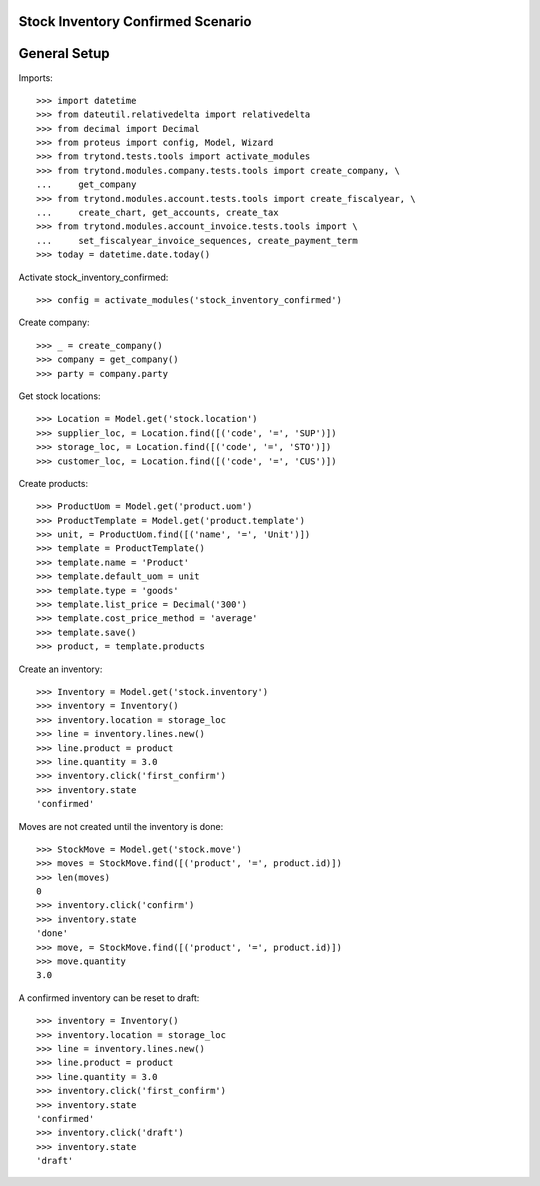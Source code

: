 ==================================
Stock Inventory Confirmed Scenario
==================================

=============
General Setup
=============

Imports::

    >>> import datetime
    >>> from dateutil.relativedelta import relativedelta
    >>> from decimal import Decimal
    >>> from proteus import config, Model, Wizard
    >>> from trytond.tests.tools import activate_modules
    >>> from trytond.modules.company.tests.tools import create_company, \
    ...     get_company
    >>> from trytond.modules.account.tests.tools import create_fiscalyear, \
    ...     create_chart, get_accounts, create_tax
    >>> from trytond.modules.account_invoice.tests.tools import \
    ...     set_fiscalyear_invoice_sequences, create_payment_term
    >>> today = datetime.date.today()

Activate stock_inventory_confirmed::

    >>> config = activate_modules('stock_inventory_confirmed')

Create company::

    >>> _ = create_company()
    >>> company = get_company()
    >>> party = company.party

Get stock locations::

    >>> Location = Model.get('stock.location')
    >>> supplier_loc, = Location.find([('code', '=', 'SUP')])
    >>> storage_loc, = Location.find([('code', '=', 'STO')])
    >>> customer_loc, = Location.find([('code', '=', 'CUS')])

Create products::

    >>> ProductUom = Model.get('product.uom')
    >>> ProductTemplate = Model.get('product.template')
    >>> unit, = ProductUom.find([('name', '=', 'Unit')])
    >>> template = ProductTemplate()
    >>> template.name = 'Product'
    >>> template.default_uom = unit
    >>> template.type = 'goods'
    >>> template.list_price = Decimal('300')
    >>> template.cost_price_method = 'average'
    >>> template.save()
    >>> product, = template.products

Create an inventory::

    >>> Inventory = Model.get('stock.inventory')
    >>> inventory = Inventory()
    >>> inventory.location = storage_loc
    >>> line = inventory.lines.new()
    >>> line.product = product
    >>> line.quantity = 3.0
    >>> inventory.click('first_confirm')
    >>> inventory.state
    'confirmed'

Moves are not created until the inventory is done::

    >>> StockMove = Model.get('stock.move')
    >>> moves = StockMove.find([('product', '=', product.id)])
    >>> len(moves)
    0
    >>> inventory.click('confirm')
    >>> inventory.state
    'done'
    >>> move, = StockMove.find([('product', '=', product.id)])
    >>> move.quantity
    3.0

A confirmed inventory can be reset to draft::

    >>> inventory = Inventory()
    >>> inventory.location = storage_loc
    >>> line = inventory.lines.new()
    >>> line.product = product
    >>> line.quantity = 3.0
    >>> inventory.click('first_confirm')
    >>> inventory.state
    'confirmed'
    >>> inventory.click('draft')
    >>> inventory.state
    'draft'
